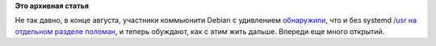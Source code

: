 .. title: Debian и UsrMove
.. slug: debian-и-usrmove
.. date: 2012-09-06 21:29:45
.. tags:
.. category:
.. link:
.. description:
.. type: text
.. author: Peter Lemenkov

**Это архивная статья**


Не так давно, в конце августа, участники коммьюнити Debian с удивлением
`обнаружили <https://thread.gmane.org/gmane.linux.debian.devel.general/176279>`__,
что и без systemd `/usr на отдельном разделе
поломан <http://freedesktop.org/wiki/Software/systemd/separate-usr-is-broken>`__,
и теперь обуждают, как с этим жить дальше. Впереди еще много открытий.


